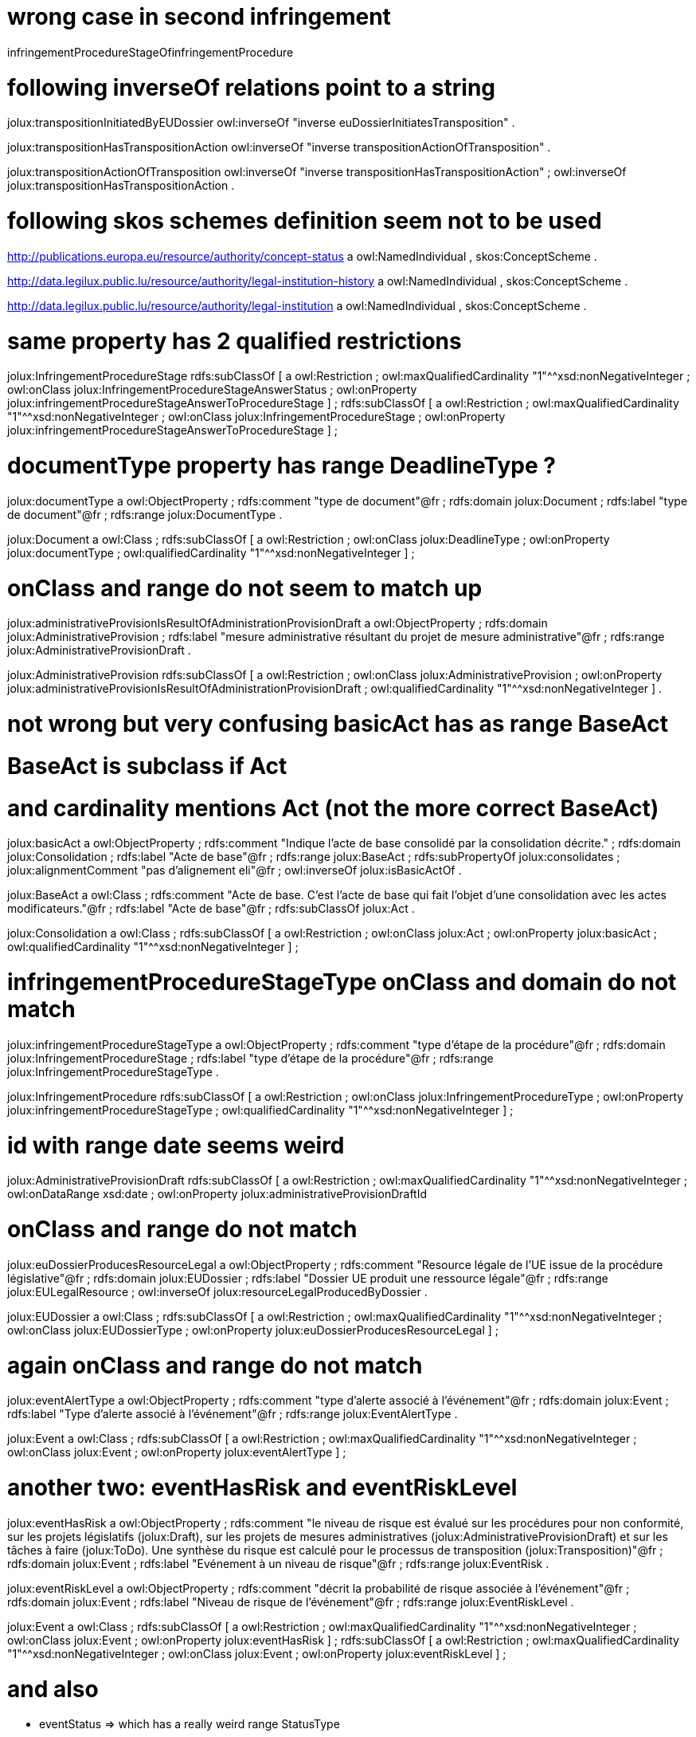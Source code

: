 
# wrong case in second infringement

infringementProcedureStageOfinfringementProcedure

# following inverseOf relations point to a string

jolux:transpositionInitiatedByEUDossier
        owl:inverseOf  "inverse euDossierInitiatesTransposition" .

jolux:transpositionHasTranspositionAction
        owl:inverseOf       "inverse transpositionActionOfTransposition" .

jolux:transpositionActionOfTransposition
        owl:inverseOf       "inverse transpositionHasTranspositionAction" ;
        owl:inverseOf       jolux:transpositionHasTranspositionAction .


# following skos schemes definition seem not to be used

<http://publications.europa.eu/resource/authority/concept-status>
        a       owl:NamedIndividual , skos:ConceptScheme .

<http://data.legilux.public.lu/resource/authority/legal-institution-history>
        a       owl:NamedIndividual , skos:ConceptScheme .

<http://data.legilux.public.lu/resource/authority/legal-institution>
        a       owl:NamedIndividual , skos:ConceptScheme .


# same property has 2 qualified restrictions

jolux:InfringementProcedureStage
        rdfs:subClassOf  [ a                            owl:Restriction ;
                           owl:maxQualifiedCardinality  "1"^^xsd:nonNegativeInteger ;
                           owl:onClass                  jolux:InfringementProcedureStageAnswerStatus ;
                           owl:onProperty               jolux:infringementProcedureStageAnswerToProcedureStage
                         ] ;
        rdfs:subClassOf  [ a                            owl:Restriction ;
                           owl:maxQualifiedCardinality  "1"^^xsd:nonNegativeInteger ;
                           owl:onClass                  jolux:InfringementProcedureStage ;
                           owl:onProperty               jolux:infringementProcedureStageAnswerToProcedureStage
                         ] ;

# documentType property has range DeadlineType ?

jolux:documentType  a  owl:ObjectProperty ;
        rdfs:comment  "type de document"@fr ;
        rdfs:domain   jolux:Document ;
        rdfs:label    "type de document"@fr ;
        rdfs:range    jolux:DocumentType .

jolux:Document  a        owl:Class ;
        rdfs:subClassOf  [ a                         owl:Restriction ;
                           owl:onClass               jolux:DeadlineType ;
                           owl:onProperty            jolux:documentType ;
                           owl:qualifiedCardinality  "1"^^xsd:nonNegativeInteger
                         ] ;


# onClass and range do not seem to match up

jolux:administrativeProvisionIsResultOfAdministrationProvisionDraft
        a            owl:ObjectProperty ;
        rdfs:domain  jolux:AdministrativeProvision ;
        rdfs:label   "mesure administrative résultant du projet de mesure administrative"@fr ;
        rdfs:range   jolux:AdministrativeProvisionDraft .


jolux:AdministrativeProvision
        rdfs:subClassOf  [ a                         owl:Restriction ;
                           owl:onClass               jolux:AdministrativeProvision ;
                           owl:onProperty            jolux:administrativeProvisionIsResultOfAdministrationProvisionDraft ;
                           owl:qualifiedCardinality  "1"^^xsd:nonNegativeInteger
                         ] .

# not wrong but very confusing basicAct has as range BaseAct
# BaseAct is subclass if Act
# and cardinality mentions Act (not the more correct BaseAct)

jolux:basicAct  a               owl:ObjectProperty ;
        rdfs:comment            "Indique l'acte de base consolidé par la consolidation décrite." ;
        rdfs:domain             jolux:Consolidation ;
        rdfs:label              "Acte de base"@fr ;
        rdfs:range              jolux:BaseAct ;
        rdfs:subPropertyOf      jolux:consolidates ;
        jolux:alignmentComment  "pas d'alignement eli"@fr ;
        owl:inverseOf           jolux:isBasicActOf .


jolux:BaseAct  a         owl:Class ;
        rdfs:comment     "Acte de base. C'est l'acte de base qui fait l'objet d'une consolidation avec les actes modificateurs."@fr ;
        rdfs:label       "Acte de base"@fr ;
        rdfs:subClassOf  jolux:Act .

jolux:Consolidation  a    owl:Class ;
        rdfs:subClassOf   [ a                         owl:Restriction ;
                            owl:onClass               jolux:Act ;
                            owl:onProperty            jolux:basicAct ;
                            owl:qualifiedCardinality  "1"^^xsd:nonNegativeInteger
                          ] ;


# infringementProcedureStageType onClass and domain do not match

jolux:infringementProcedureStageType
        a             owl:ObjectProperty ;
        rdfs:comment  "type d'étape de la procédure"@fr ;
        rdfs:domain   jolux:InfringementProcedureStage ;
        rdfs:label    "type d'étape de la procédure"@fr ;
        rdfs:range    jolux:InfringementProcedureStageType .

jolux:InfringementProcedure
        rdfs:subClassOf  [ a                         owl:Restriction ;
                           owl:onClass               jolux:InfringementProcedureType ;
                           owl:onProperty            jolux:infringementProcedureStageType ;
                           owl:qualifiedCardinality  "1"^^xsd:nonNegativeInteger
                         ] ;


# id with range date seems weird

jolux:AdministrativeProvisionDraft
        rdfs:subClassOf  [ a                            owl:Restriction ;
                           owl:maxQualifiedCardinality  "1"^^xsd:nonNegativeInteger ;
                           owl:onDataRange              xsd:date ;
                           owl:onProperty               jolux:administrativeProvisionDraftId


# onClass and range do not match

jolux:euDossierProducesResourceLegal
        a              owl:ObjectProperty ;
        rdfs:comment   "Resource légale de l'UE issue de la procédure législative"@fr ;
        rdfs:domain    jolux:EUDossier ;
        rdfs:label     "Dossier UE produit une ressource légale"@fr ;
        rdfs:range     jolux:EULegalResource ;
        owl:inverseOf  jolux:resourceLegalProducedByDossier .

jolux:EUDossier  a       owl:Class ;
        rdfs:subClassOf  [ a                            owl:Restriction ;
                           owl:maxQualifiedCardinality  "1"^^xsd:nonNegativeInteger ;
                           owl:onClass                  jolux:EUDossierType ;
                           owl:onProperty               jolux:euDossierProducesResourceLegal
                         ] ;

# again onClass and range do not match

jolux:eventAlertType  a  owl:ObjectProperty ;
        rdfs:comment  "type d'alerte associé à l'événement"@fr ;
        rdfs:domain   jolux:Event ;
        rdfs:label    "Type d'alerte associé à l'événement"@fr ;
        rdfs:range    jolux:EventAlertType .

jolux:Event  a           owl:Class ;
        rdfs:subClassOf  [ a                            owl:Restriction ;
                           owl:maxQualifiedCardinality  "1"^^xsd:nonNegativeInteger ;
                           owl:onClass                  jolux:Event ;
                           owl:onProperty               jolux:eventAlertType
                         ] ;


# another two: eventHasRisk and eventRiskLevel

jolux:eventHasRisk  a  owl:ObjectProperty ;
        rdfs:comment  "le niveau de risque est évalué sur les procédures pour non conformité, sur les projets législatifs (jolux:Draft), sur les projets de mesures administratives (jolux:AdministrativeProvisionDraft) et sur les tâches à faire (jolux:ToDo). Une synthèse du risque est calculé pour le processus de transposition (jolux:Transposition)"@fr ;
        rdfs:domain   jolux:Event ;
        rdfs:label    "Evénement à un niveau de risque"@fr ;
        rdfs:range    jolux:EventRisk .

jolux:eventRiskLevel  a  owl:ObjectProperty ;
        rdfs:comment  "décrit la probabilité de risque associée à l'événement"@fr ;
        rdfs:domain   jolux:Event ;
        rdfs:label    "Niveau de risque de l'événement"@fr ;
        rdfs:range    jolux:EventRiskLevel .

jolux:Event  a           owl:Class ;
        rdfs:subClassOf  [ a                            owl:Restriction ;
                           owl:maxQualifiedCardinality  "1"^^xsd:nonNegativeInteger ;
                           owl:onClass                  jolux:Event ;
                           owl:onProperty               jolux:eventHasRisk
                         ] ;
        rdfs:subClassOf  [ a                            owl:Restriction ;
                           owl:maxQualifiedCardinality  "1"^^xsd:nonNegativeInteger ;
                           owl:onClass                  jolux:Event ;
                           owl:onProperty               jolux:eventRiskLevel
                         ] ;

# and also

* eventStatus => which has a really weird range StatusType
* infringementProcedureStageAnswerToProcedureStage


# committeeInChargeOfTheTask range and where it is used does not match up

jolux:committeeInChargeOfTheTask
        a                   owl:ObjectProperty ;
        rdfs:domain         jolux:TaskAtCommittee ;
        rdfs:label          "Commission en charge du projet"@fr ;
        rdfs:range          jolux:Committee ;
        rdfs:subPropertyOf  <http://purl.org/NET/c4dm/event.owl#agent> .

# mix of xsd:date and xsd:dateTime => should be xsd:date


jolux:secondVoteConstitutionalDate
        a            owl:DatatypeProperty ;
        rdfs:domain  jolux:TaskAtChambreDeputes ;
        rdfs:label   "Date du second vote constitutionnel"@fr ;
        rdfs:range   xsd:date .

jolux:TaskAtChambreDeputes
        rdfs:subClassOf  [ a                            owl:Restriction ;
                           owl:maxQualifiedCardinality  "1"^^xsd:nonNegativeInteger ;
                           owl:onDataRange              xsd:dateTime ;
                           owl:onProperty               jolux:secondVoteConstitutionalDate
                         ] .

# same problem for dateExemption2ndVote

jolux:dateExemption2ndVote
        a            owl:DatatypeProperty ;
        rdfs:domain  jolux:OpinionConseilEtat ;
        rdfs:label   "Date de la dispense du second vote par le Conseil d'Etat"@fr ;
        rdfs:range   xsd:date .

jolux:OpinionConseilEtat
        rdfs:subClassOf  [ a                            owl:Restriction ;
                           owl:maxQualifiedCardinality  "1"^^xsd:nonNegativeInteger ;
                           owl:onDataRange              xsd:dateTime ;
                           owl:onProperty               jolux:dateExemption2ndVote
                         ] ;

# and for dateRefusalExemption2ndVote
# and signatureDateDeposit
